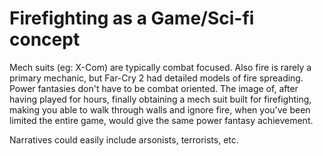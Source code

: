 * Firefighting as a Game/Sci-fi concept
Mech suits (eg: X-Com) are typically combat focused. 
Also fire is rarely a primary mechanic, but Far-Cry 2 had detailed models of fire spreading.
Power fantasies don't have to be combat oriented. The image of, after having played for hours,
finally obtaining a mech suit built for firefighting, making you able to walk through walls and
ignore fire, when you've been limited the entire game, would give the same power fantasy achievement.

Narratives could easily include arsonists, terrorists, etc. 
